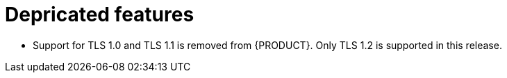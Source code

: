 [id='rn-depricated-ref']
= Depricated features

* Support for TLS 1.0 and TLS 1.1 is removed from {PRODUCT}. Only TLS 1.2 is supported in this release.

